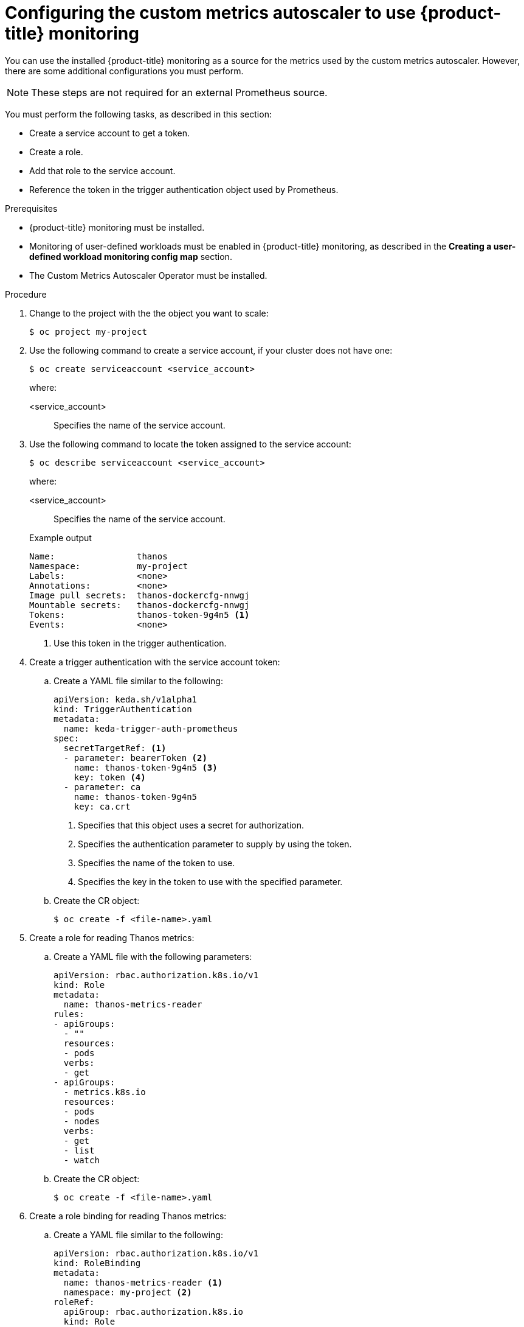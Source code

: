 // Module included in the following assemblies:
//
// * nodes/nodes-pods-autoscaling-custom.adoc

:_content-type: PROCEDURE
[id="nodes-pods-autoscaling-custom-prometheus-config_{context}"]
= Configuring the custom metrics autoscaler to use {product-title} monitoring

You can use the installed {product-title} monitoring as a source for the metrics used by the custom metrics autoscaler. However, there are some additional configurations you must perform.

[NOTE]
====
These steps are not required for an external Prometheus source.
====

You must perform the following tasks, as described in this section:

* Create a service account to get a token.
* Create a role.
* Add that role to the service account.
* Reference the token in the trigger authentication object used by Prometheus.

.Prerequisites

* {product-title} monitoring must be installed.

* Monitoring of user-defined workloads must be enabled in {product-title} monitoring, as described in the *Creating a user-defined workload monitoring config map* section.

* The Custom Metrics Autoscaler Operator must be installed. 

.Procedure

. Change to the project with the the object you want to scale:
+
[source,terminal]
----
$ oc project my-project
----

. Use the following command to create a service account, if your cluster does not have one:
+
[source,terminal]
----
$ oc create serviceaccount <service_account>
----
+
where:
+
<service_account>:: Specifies the name of the service account.

. Use the following command to locate the token assigned to the service account:
+
[source,terminal]
----
$ oc describe serviceaccount <service_account>
----
+
--
where:

<service_account>:: Specifies the name of the service account.
--
+
.Example output
[source,terminal]
----
Name:                thanos
Namespace:           my-project
Labels:              <none>
Annotations:         <none>
Image pull secrets:  thanos-dockercfg-nnwgj
Mountable secrets:   thanos-dockercfg-nnwgj
Tokens:              thanos-token-9g4n5 <1>
Events:              <none>

----
<1> Use this token in the trigger authentication.

. Create a trigger authentication with the service account token:

.. Create a YAML file similar to the following:
+
[source,yaml]
----
apiVersion: keda.sh/v1alpha1
kind: TriggerAuthentication
metadata:
  name: keda-trigger-auth-prometheus
spec:
  secretTargetRef: <1>
  - parameter: bearerToken <2>
    name: thanos-token-9g4n5 <3>
    key: token <4>
  - parameter: ca
    name: thanos-token-9g4n5
    key: ca.crt
----
<1> Specifies that this object uses a secret for authorization.
<2> Specifies the authentication parameter to supply by using the token.
<3> Specifies the name of the token to use.
<4> Specifies the key in the token to use with the specified parameter.

.. Create the CR object:
+ 
[source,terminal]
----
$ oc create -f <file-name>.yaml
----

. Create a role for reading Thanos metrics:
+
.. Create a YAML file with the following parameters:
+
[source,yaml]
----
apiVersion: rbac.authorization.k8s.io/v1
kind: Role
metadata:
  name: thanos-metrics-reader
rules:
- apiGroups:
  - ""
  resources:
  - pods
  verbs:
  - get
- apiGroups:
  - metrics.k8s.io
  resources:
  - pods
  - nodes
  verbs:
  - get
  - list
  - watch
----

.. Create the CR object:
+ 
[source,terminal]
----
$ oc create -f <file-name>.yaml
----

. Create a role binding for reading Thanos metrics:
+
.. Create a YAML file similar to the following:
+
[source,yaml]
----
apiVersion: rbac.authorization.k8s.io/v1
kind: RoleBinding
metadata:
  name: thanos-metrics-reader <1>
  namespace: my-project <2>
roleRef:
  apiGroup: rbac.authorization.k8s.io
  kind: Role
  name: thanos-metrics-reader
subjects:
- kind: ServiceAccount
  name: thanos <3>
  namespace: my-project <4>
----
<1> Specifies the name of the role you created.
<2> Specifies the namespace of the object you want to scale.
<3> Specifies the name of the service account to bind to the role.
<4> Specifies the namespace of the object you want to scale.
.. Create the CR object:
+ 
[source,terminal]
----
$ oc create -f <file-name>.yaml
----

You can now deploy a scaled object or scaled job to enable autoscaling for your application, as described in the following sections. To use {product-title} monitoring as the source, in the trigger, or scaler, specify the `prometheus` type and use `\https://thanos-querier.openshift-monitoring.svc.cluster.local:9092` as the `serverAddress`.

